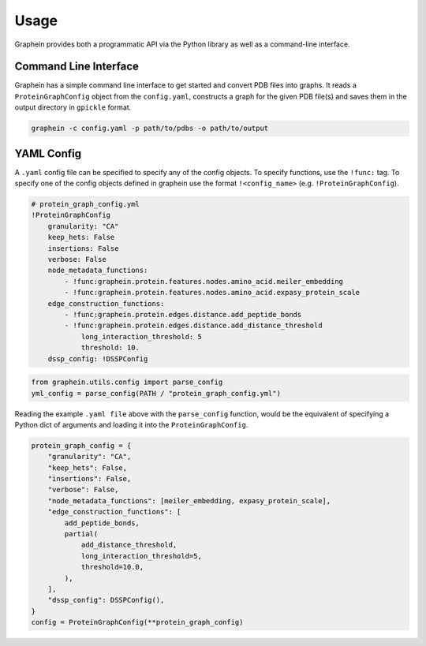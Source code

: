 Usage
========

Graphein provides both a programmatic API via the Python library as well as a command-line interface.

Command Line Interface
---------------------
Graphein has a simple command line interface to get started and convert PDB files into graphs. It reads a ``ProteinGraphConfig`` object from the ``config.yaml``, constructs a graph for the given PDB file(s) and saves them in the output directory in ``gpickle`` format.

.. code-block:: bash

    graphein -c config.yaml -p path/to/pdbs -o path/to/output

YAML Config
---------------------
A ``.yaml`` config file can be specified to specify any of the config objects. To specify functions, use the ``!func:`` tag. To specify one of the config objects defined in graphein use the format ``!<config_name>`` (e.g. ``!ProteinGraphConfig``).

.. code-block:: yaml

    # protein_graph_config.yml
    !ProteinGraphConfig
        granularity: "CA"
        keep_hets: False
        insertions: False
        verbose: False
        node_metadata_functions:
            - !func:graphein.protein.features.nodes.amino_acid.meiler_embedding
            - !func:graphein.protein.features.nodes.amino_acid.expasy_protein_scale
        edge_construction_functions:
            - !func:graphein.protein.edges.distance.add_peptide_bonds
            - !func:graphein.protein.edges.distance.add_distance_threshold
                long_interaction_threshold: 5
                threshold: 10.
        dssp_config: !DSSPConfig

.. code-block:: python

    from graphein.utils.config import parse_config
    yml_config = parse_config(PATH / "protein_graph_config.yml")

Reading the example ``.yaml file`` above with the ``parse_config`` function, would be the equivalent of specifying a Python dict of arguments and loading it into the ``ProteinGraphConfig``.

.. code-block:: python

    protein_graph_config = {
        "granularity": "CA",
        "keep_hets": False,
        "insertions": False,
        "verbose": False,
        "node_metadata_functions": [meiler_embedding, expasy_protein_scale],
        "edge_construction_functions": [
            add_peptide_bonds,
            partial(
                add_distance_threshold,
                long_interaction_threshold=5,
                threshold=10.0,
            ),
        ],
        "dssp_config": DSSPConfig(),
    }
    config = ProteinGraphConfig(**protein_graph_config)
